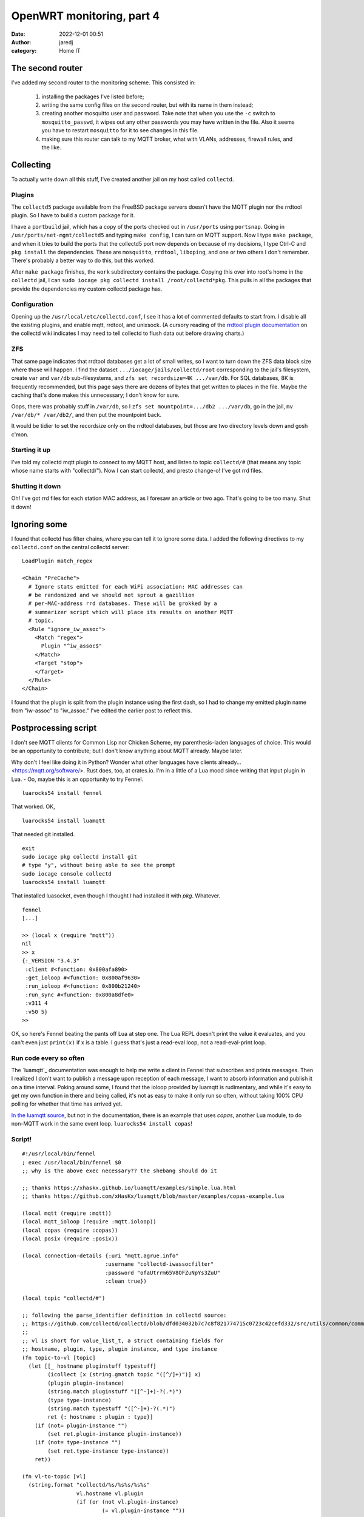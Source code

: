 OpenWRT monitoring, part 4
##########################
:date: 2022-12-01 00:51
:author: jaredj
:category: Home IT

The second router
-----------------

I've added my second router to the monitoring scheme. This consisted in:

 1. installing the packages I've listed before;
 2. writing the same config files on the second router, but with its
    name in them instead;
 3. creating another mosquitto user and password. Take note that when
    you use the ``-c`` switch to ``mosquitto_passwd``, it wipes out
    any other passwords you may have written in the file. Also it
    seems you have to restart ``mosquitto`` for it to see changes in
    this file.
 4. making sure this router can talk to my MQTT broker, what with
    VLANs, addresses, firewall rules, and the like.

Collecting
----------

To actually write down all this stuff, I've created another jail on my
host called ``collectd``.

Plugins
=======

The ``collectd5`` package available from the FreeBSD package servers
doesn't have the MQTT plugin nor the rrdtool plugin. So I have to
build a custom package for it.

I have a ``portbuild`` jail, which has a copy of the ports checked out
in ``/usr/ports`` using ``portsnap``. Going in
``/usr/ports/net-mgmt/collectd5`` and typing ``make config``, I can
turn on MQTT support. Now I type ``make package``, and when it tries
to build the ports that the collectd5 port now depends on because of
my decisions, I type Ctrl-C and ``pkg install`` the
dependencies. These are ``mosquitto``, ``rrdtool``, ``liboping``, and
one or two others I don't remember. There's probably a better way to
do this, but this worked.

After ``make package`` finishes, the ``work`` subdirectory contains
the package. Copying this over into root's home in the ``collectd``
jail, I can ``sudo iocage pkg collectd install
/root/collectd*pkg``. This pulls in all the packages that provide the
dependencies my custom collectd package has.

Configuration
=============

Opening up the ``/usr/local/etc/collectd.conf``, I see it has a lot of
commented defaults to start from. I disable all the existing plugins,
and enable mqtt, rrdtool, and unixsock. (A cursory reading of the
`rrdtool plugin documentation`_ on the collectd wiki indicates I may
need to tell collectd to flush data out before drawing charts.)

.. _`rrdtool plugin documentation`: https://collectd.org/wiki/index.php/Inside_the_RRDtool_plugin

ZFS
===

That same page indicates that rrdtool databases get a lot of small
writes, so I want to turn down the ZFS data block size where those
will happen. I find the dataset ``.../iocage/jails/collectd/root``
corresponding to the jail's filesystem, create ``var`` and ``var/db``
sub-filesystems, and ``zfs set recordsize=4K .../var/db``. For SQL
databases, 8K is frequently recommended, but this page says there are
dozens of bytes that get written to places in the file. Maybe the
caching that's done makes this unnecessary; I don't know for sure.

Oops, there was probably stuff in ``/var/db``, so I ``zfs set
mountpoint=.../db2 .../var/db``, go in the jail, ``mv /var/db/*
/var/db2/``, and then put the mountpoint back.

It would be tidier to set the recordsize only on the rrdtool
databases, but those are two directory levels down and gosh c'mon.

Starting it up
==============

I've told my collectd mqtt plugin to connect to my MQTT host, and
listen to topic ``collectd/#`` (that means any topic whose name starts
with "collectd/"). Now I can start collectd, and presto change-o! I've
got rrd files.

Shutting it down
================

Oh! I've got rrd files for each station MAC address, as I foresaw an
article or two ago. That's going to be too many. Shut it down!

Ignoring some
-------------

I found that collectd has filter chains, where you can tell it to
ignore some data. I added the following directives to my
``collectd.conf`` on the central collectd server::

  LoadPlugin match_regex
  
  <Chain "PreCache">
    # Ignore stats emitted for each WiFi association: MAC addresses can
    # be randomized and we should not sprout a gazillion
    # per-MAC-address rrd databases. These will be grokked by a
    # summarizer script which will place its results on another MQTT
    # topic.
    <Rule "ignore_iw_assoc">
      <Match "regex">
        Plugin "^iw_assoc$"
      </Match>
      <Target "stop">
      </Target>
    </Rule>
  </Chain>

I found that the plugin is split from the plugin instance using the
first dash, so I had to change my emitted plugin name from "iw-assoc"
to "iw_assoc." I've edited the earlier post to reflect this.

Postprocessing script
---------------------

I don't see MQTT clients for Common Lisp nor Chicken Scheme, my
parenthesis-laden languages of choice. This would be an opportunity to
contribute; but I don't know anything about MQTT already. Maybe later.

Why don't I feel like doing it in Python? Wonder what other languages
have clients already... <https://mqtt.org/software/>. Rust does, too,
at crates.io. I'm in a little of a Lua mood since writing that input
plugin in Lua. - Oo, maybe this is an opportunity to try Fennel. ::

  luarocks54 install fennel

That worked. OK, ::

  luarocks54 install luamqtt

That needed git installed. ::

  exit
  sudo iocage pkg collectd install git
  # type "y", without being able to see the prompt
  sudo iocage console collectd
  luarocks54 install luamqtt

That installed luasocket, even though I thought I had installed it
with `pkg`. Whatever. ::

  fennel
  [...]
  
  >> (local x (require "mqtt"))
  nil
  >> x
  {:_VERSION "3.4.3"
   :client #<function: 0x800afa890>
   :get_ioloop #<function: 0x800af9630>
   :run_ioloop #<function: 0x800b21240>
   :run_sync #<function: 0x800a8dfe0>
   :v311 4
   :v50 5}
  >>

OK, so here's Fennel beating the pants off Lua at step one. The Lua
REPL doesn't print the value it evaluates, and you can't even just
``print(x)`` if x is a table. I guess that's just a read-eval loop,
not a read-eval-print loop.

Run code every so often
=======================

The `luamqtt`_ documentation was enough to help me write a client in
Fennel that subscribes and prints messages. Then I realized I don't
want to publish a message upon reception of each message, I want to
absorb information and publish it on a time interval. Poking around
some, I found that the ioloop provided by luamqtt is rudimentary, and
while it's easy to get my own function in there and being called, it's
not as easy to make it only run so often, without taking 100% CPU
polling for whether that time has arrived yet.

`In the luamqtt source`_, but not in the documentation, there is an
example that uses `copas`, another Lua module, to do non-MQTT work in
the same event loop. ``luarocks54 install copas``!

.. _`In the luamqtt source`: https://github.com/xHasKx/luamqtt/blob/master/examples/copas-example.lua

Script!
=======

::

  #!/usr/local/bin/fennel
  ; exec /usr/local/bin/fennel $0
  ;; why is the above exec necessary?? the shebang should do it

  ;; thanks https://xhaskx.github.io/luamqtt/examples/simple.lua.html
  ;; thanks https://github.com/xHasKx/luamqtt/blob/master/examples/copas-example.lua

  (local mqtt (require :mqtt))
  (local mqtt_ioloop (require :mqtt.ioloop))
  (local copas (require :copas))
  (local posix (require :posix))

  (local connection-details {:uri "mqtt.agrue.info"
                            :username "collectd-iwassocfilter"
                            :password "ofaUtrrm65V8OFZuNpYs3ZuU"
                            :clean true})

  (local topic "collectd/#")

  ;; following the parse_identifier definition in collectd source:
  ;; https://github.com/collectd/collectd/blob/dfd034032b7c7c8f821774715c0723c42cefd332/src/utils/common/common.c#L972
  ;;
  ;; vl is short for value_list_t, a struct containing fields for
  ;; hostname, plugin, type, plugin instance, and type instance
  (fn topic-to-vl [topic]
    (let [[_ hostname pluginstuff typestuff]
          (icollect [x (string.gmatch topic "([^/]+)")] x)
          (plugin plugin-instance)
          (string.match pluginstuff "([^-]+)-?(.*)")
          (type type-instance)
          (string.match typestuff "([^-]+)-?(.*)")
          ret {: hostname : plugin : type}]
      (if (not= plugin-instance "")
          (set ret.plugin-instance plugin-instance))
      (if (not= type-instance "")
          (set ret.type-instance type-instance))
      ret))

  (fn vl-to-topic [vl]
    (string.format "collectd/%s/%s%s/%s%s"
                   vl.hostname vl.plugin
                   (if (or (not vl.plugin-instance)
                           (= vl.plugin-instance ""))
                       ""
                       (.. "-" vl.plugin-instance))
                   vl.type
                   (if (or (not vl.type-instance)
                           (= vl.type-instance ""))
                       ""
                       (.. "-" vl.type-instance))))

  (fn payload-to-values [payload]
    (let [[time & vals]
          (icollect [x (string.gmatch payload "([^:\000]+)")] x)
          numbers (icollect [_ v (ipairs vals)] (tonumber v))]
      {: time : numbers}))

  (fn zip [...]
    "(zip [1 2 3 4] [5 6 7]) => [[1 5] [2 6] [3 7]]"
    (let [nargs (select :# ...)
          args (fcollect [i 1 nargs] (select i ...))
          lengths (icollect [_ v (ipairs args)] (length v))
          minimum-length (math.min (table.unpack lengths))]
      (fcollect [n 1 minimum-length]
        (icollect [i v (ipairs args)] (. v n)))))

  (fn calc-over-window [window]
    "Do aggregate calculations over all measurements in window. Return a table of messages to publish, [{topic [time val1...]}...]."
    (let [
          ;; if time is nil, no worries: we have no values to aggregate,
          ;; and we will have 0 places to write time.
          time (tonumber (?. window 1 :time))
          groups {}
          messages {}]
      (print (length window) "measurements in window")
      ;; gather values of interest
      (each [i info (ipairs window)]
        (when (and (not info.type-instance) ; e.g. skip -avg
                   (= info.plugin "iw_assoc"))
          ;; strip off station mac, leaving interface
          (set info.plugin-instance
               (string.match info.plugin-instance
                             "(.*)-STA-.*"))
          (let [group (vl-to-topic info)]
            (if (not (?. groups group)) (tset groups group {}))
            (table.insert (. groups group) info))))
      (each [groupname infos (pairs groups)]
        (print "group" groupname "has" (length infos) "infos"))
      ;; now aggregate those
      (each [_ funcinfo
             (ipairs [[math.min     #(set $1.type-instance "min")]
                      [math.max     #(set $1.type-instance "max")]])]
        (let [[func mutate-typestuff] funcinfo]
          (each [group infos (pairs groups)]
            (let [agginfo {}
                  allnumbers (icollect [_ info (ipairs infos)]
                               (. info :numbers))
                  ;; each :numbers can contain multiples (e.g. rx, tx)
                  eachset (zip (table.unpack allnumbers))]
              (each [k v (pairs (. infos 1))]
                (when (and (not= k :numbers) (not= k :time))
                  (tset agginfo k v)))
              ;; change plugin name to our own: collectd is configured to
              ;; ignore unaggregated iw_assoc plugin
              (set agginfo.plugin "iw_assoc_agg")
              (mutate-typestuff agginfo)
              (let [aggtopic (vl-to-topic agginfo)]
                (tset messages aggtopic
                      (icollect [_ es (ipairs eachset)]
                        (func (table.unpack es)))))))))
      (let [nmessages (accumulate [x 0 k v (pairs messages)] (+ x 1))]
        (print "we have" nmessages "messages this time"))
      ;; prepend the time - for every aggregate measurement, write the
      ;; same moment, the one at the beginning of this window
      (each [topic extremum (pairs messages)]
        (table.insert extremum 1 time))
      messages))


  (let [client (mqtt.client connection-details)
        window [[]]
        subscribed (fn [suback]
                     (print "subscribed: " suback))
        connected (fn [connack]
                    (if (= connack.rc 0)
                      (do (print "connected: " connack)
                          (assert (client:subscribe {:topic topic
                                                     :qos 1
                                                     :callback subscribed})))
                      (print "connection to broker failed: "
                             (connack:reason_string)
                             connack)))
        message-received (fn [msg]
                           (assert (client:acknowledge msg))
                           (when (string.match msg.topic "^collectd/")
                             (let [info (topic-to-vl msg.topic)]
                               (when (= info.plugin "iw_assoc")
                                 (when (not (. window 2))
                                   (table.insert window {}))
                                 (let [add (payload-to-values msg.payload)]
                                   (each [k v (pairs add)]
                                     (tset info k v)))
                                 (table.insert (. window 2) info)))))
        error-happened (fn [err]
                         (print "MQTT client error: " err))
        ]
    (client:on {:connect connected
                :message message-received
                :error error-happened})
    (copas.addthread
     (fn []
       (let [ioloop (mqtt_ioloop.create {:sleep 0.01
                                         :sleep_function copas.sleep})]
         (ioloop:add client)
         (ioloop:run_until_clients))))
    (copas.addthread
     (fn []
       (local fennel (require :fennel))
       (while true
         (copas.sleep 10)
         (let [aggmessages (calc-over-window (. window 1))]
           (each [topic extremum (pairs aggmessages)]
             (let [payload (table.concat extremum ":")]
               (client:publish {: topic : payload :qos 1}))))
         (table.remove window 1))))
    (copas.loop)
    (print "done"))

Opinions
========

Multiple-value return feels easier than in Scheme, and is used more
often. The table as primary data structure feels stilted; I guess this
is because it makes it matter a great deal what kind of brackets I
use, and I have to pick between ``icollect``, ``collect``,
``accumulate``, and ``fcollect``. No ``apply`` or ``map`` per se. I'm
disappointed that iterators and generators aren't coroutines like in
Python. Table manipulation is mostly imperative and destructive, which
makes me use ``each`` loops in some places I'd normally like to use
``map``. Destructuring is nice. Varargs don't seem very nice. It was
mostly easy to read documentation about Lua and figure out how it
would apply to Fennel.

I don't know a great deal more than I did when beginning about exactly
how the abstractions work. That's because they didn't leak very much,
which is really great! I think I like Fennel better than Lua, and I
really liked how easy it was to get started. Tiny downloads, few
concepts. But I'm still going to keep looking around.


